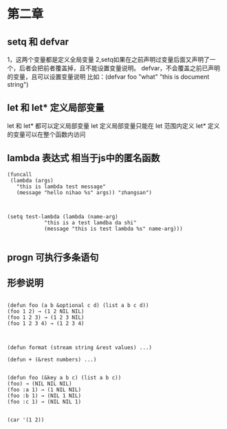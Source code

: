 * 第二章
** setq 和 defvar
1，这两个变量都是定义全局变量
2,setq如果在之前声明过变量后面又声明了一个，后者会把前者覆盖掉，且不能设置变量说明。
defvar，不会覆盖之前已声明的变量，且可以设置变量说明 
比如：(defvar foo "what" "this is document string") 

** let 和 let* 定义局部变量
let 和 let* 都可以定义局部变量
let 定义局部变量只能在 let 范围内定义
let* 定义的变量可以在整个函数内访问

** lambda 表达式 相当于js中的匿名函数
#+BEGIN_SRC 直接通过 funcall 的方式来调用
(funcall
 (lambda (args)
   "this is lambda test message"
   (message "hello nihao %s" args)) "zhangsan")

#+END_SRC

#+BEGIN_SRC 也可以通过 setq先定义一个全局变量，在通过funcalll来调用

(setq test-lambda (lambda (name-arg)
		    "this is a test lamdba da shi"
		    (message "this is test lambda %s" name-arg)))

#+END_SRC

** progn 可执行多条语句

** 形参说明
#+BEGIN_SRC 可先参数

(defun foo (a b &optional c d) (list a b c d))
(foo 1 2) → (1 2 NIL NIL)
(foo 1 2 3) → (1 2 3 NIL)
(foo 1 2 3 4) → (1 2 3 4)

#+END_SRC

#+BEGIN_SRC 剩余形参

(defun format (stream string &rest values) ...)

(defun + (&rest numbers) ...)

#+END_SRC

#+BEGIN_SRC 关键字形参 类似解决像是 jquery $.get 可以传不同的参数
(defun foo (&key a b c) (list a b c))
(foo) → (NIL NIL NIL)
(foo :a 1) → (1 NIL NIL)
(foo :b 1) → (NIL 1 NIL)
(foo :c 1) → (NIL NIL 1)

#+END_SRC

#+BEGIN_SRC 
(car '(1 2))
#+END_SRC


